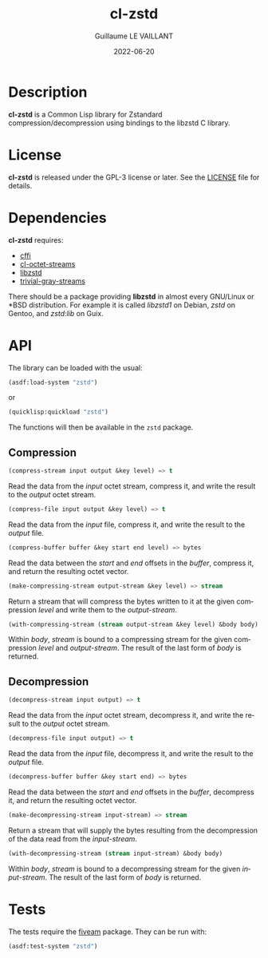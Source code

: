 #+TITLE: cl-zstd
#+AUTHOR: Guillaume LE VAILLANT
#+DATE: 2022-06-20
#+EMAIL: glv@posteo.net
#+LANGUAGE: en
#+OPTIONS: num:nil toc:nil html-postamble:nil html-scripts:nil
#+HTML_DOCTYPE: html5

* Description

*cl-zstd* is a Common Lisp library for Zstandard compression/decompression
using bindings to the libzstd C library.

* License

*cl-zstd* is released under the GPL-3 license or later. See the [[file:LICENSE][LICENSE]] file
for details.

* Dependencies

*cl-zstd* requires:
 - [[https://cffi.common-lisp.dev/][cffi]]
 - [[https://github.com/glv2/cl-octet-streams][cl-octet-streams]]
 - [[https://facebook.github.io/zstd/][libzstd]]
 - [[https://trivial-gray-streams.common-lisp.dev/][trivial-gray-streams]]

There should be a package providing *libzstd* in almost every GNU/Linux or *BSD
distribution. For example it is called /libzstd1/ on Debian, /zstd/ on Gentoo,
and /zstd:lib/ on Guix.

* API

The library can be loaded with the usual:

#+BEGIN_SRC lisp
(asdf:load-system "zstd")
#+END_SRC

or

#+BEGIN_SRC lisp
(quicklisp:quickload "zstd")
#+END_SRC

The functions will then be available in the ~zstd~ package.

** Compression

#+BEGIN_SRC lisp
(compress-stream input output &key level) => t
#+END_SRC

Read the data from the /input/ octet stream, compress it, and write the result
to the /output/ octet stream.

#+BEGIN_SRC lisp
(compress-file input output &key level) => t
#+END_SRC

Read the data from the /input/ file, compress it, and write the result to the
/output/ file.

#+BEGIN_SRC lisp
(compress-buffer buffer &key start end level) => bytes
#+END_SRC

Read the data between the /start/ and /end/ offsets in the /buffer/, compress
it, and return the resulting octet vector.

#+BEGIN_SRC lisp
(make-compressing-stream output-stream &key level) => stream
#+END_SRC

Return a stream that will compress the bytes written to it at the given
compression /level/ and write them to the /output-stream/.

#+BEGIN_SRC lisp
(with-compressing-stream (stream output-stream &key level) &body body)
#+END_SRC

Within /body/, /stream/ is bound to a compressing stream for the given
compression /level/ and /output-stream/. The result of the last form of /body/
is returned.

** Decompression

#+BEGIN_SRC lisp
(decompress-stream input output) => t
#+END_SRC

Read the data from the /input/ octet stream, decompress it, and write the result
to the /output/ octet stream.

#+BEGIN_SRC lisp
(decompress-file input output) => t
#+END_SRC

Read the data from the /input/ file, decompress it, and write the result to the
/output/ file.

#+BEGIN_SRC lisp
(decompress-buffer buffer &key start end) => bytes
#+END_SRC

Read the data between the /start/ and /end/ offsets in the /buffer/, decompress
it, and return the resulting octet vector.

#+BEGIN_SRC lisp
(make-decompressing-stream input-stream) => stream
#+END_SRC

Return a stream that will supply the bytes resulting from the decompression of
the data read from the /input-stream/.

#+BEGIN_SRC lisp
(with-decompressing-stream (stream input-stream) &body body)
#+END_SRC

Within /body/, /stream/ is bound to a decompressing stream for the given
/input-stream/. The result of the last form of /body/ is returned.

* Tests

The tests require the [[https://common-lisp.net/project/fiveam/][fiveam]] package. They can be run with:

#+BEGIN_SRC lisp
(asdf:test-system "zstd")
#+END_SRC
